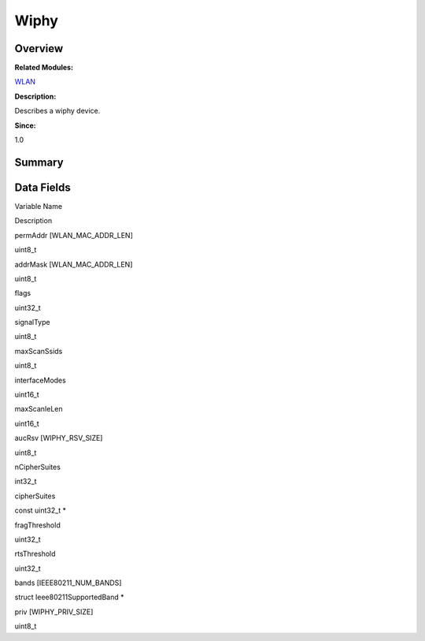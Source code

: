 Wiphy
=====

**Overview**\ 
--------------

**Related Modules:**

`WLAN <wlan.md>`__

**Description:**

Describes a wiphy device.

**Since:**

1.0

**Summary**\ 
-------------

Data Fields
-----------

.. raw:: html

   <table>

.. raw:: html

   <thead align="left">

.. raw:: html

   <tr id="row716017626093537">

.. raw:: html

   <th class="cellrowborder" valign="top" width="50%" id="mcps1.1.3.1.1">

.. raw:: html

   <p id="p217954507093537">

Variable Name

.. raw:: html

   </p>

.. raw:: html

   </th>

.. raw:: html

   <th class="cellrowborder" valign="top" width="50%" id="mcps1.1.3.1.2">

.. raw:: html

   <p id="p1111158173093537">

Description

.. raw:: html

   </p>

.. raw:: html

   </th>

.. raw:: html

   </tr>

.. raw:: html

   </thead>

.. raw:: html

   <tbody>

.. raw:: html

   <tr id="row1227438593093537">

.. raw:: html

   <td class="cellrowborder" valign="top" width="50%" headers="mcps1.1.3.1.1 ">

.. raw:: html

   <p id="p2120211046093537">

permAddr [WLAN_MAC_ADDR_LEN]

.. raw:: html

   </p>

.. raw:: html

   </td>

.. raw:: html

   <td class="cellrowborder" valign="top" width="50%" headers="mcps1.1.3.1.2 ">

.. raw:: html

   <p id="p526006353093537">

uint8_t

.. raw:: html

   </p>

.. raw:: html

   </td>

.. raw:: html

   </tr>

.. raw:: html

   <tr id="row321925697093537">

.. raw:: html

   <td class="cellrowborder" valign="top" width="50%" headers="mcps1.1.3.1.1 ">

.. raw:: html

   <p id="p334178319093537">

addrMask [WLAN_MAC_ADDR_LEN]

.. raw:: html

   </p>

.. raw:: html

   </td>

.. raw:: html

   <td class="cellrowborder" valign="top" width="50%" headers="mcps1.1.3.1.2 ">

.. raw:: html

   <p id="p2076471389093537">

uint8_t

.. raw:: html

   </p>

.. raw:: html

   </td>

.. raw:: html

   </tr>

.. raw:: html

   <tr id="row1536919827093537">

.. raw:: html

   <td class="cellrowborder" valign="top" width="50%" headers="mcps1.1.3.1.1 ">

.. raw:: html

   <p id="p2044960761093537">

flags

.. raw:: html

   </p>

.. raw:: html

   </td>

.. raw:: html

   <td class="cellrowborder" valign="top" width="50%" headers="mcps1.1.3.1.2 ">

.. raw:: html

   <p id="p1811429024093537">

uint32_t

.. raw:: html

   </p>

.. raw:: html

   </td>

.. raw:: html

   </tr>

.. raw:: html

   <tr id="row1256169749093537">

.. raw:: html

   <td class="cellrowborder" valign="top" width="50%" headers="mcps1.1.3.1.1 ">

.. raw:: html

   <p id="p1700409853093537">

signalType

.. raw:: html

   </p>

.. raw:: html

   </td>

.. raw:: html

   <td class="cellrowborder" valign="top" width="50%" headers="mcps1.1.3.1.2 ">

.. raw:: html

   <p id="p1248327825093537">

uint8_t

.. raw:: html

   </p>

.. raw:: html

   </td>

.. raw:: html

   </tr>

.. raw:: html

   <tr id="row2066405472093537">

.. raw:: html

   <td class="cellrowborder" valign="top" width="50%" headers="mcps1.1.3.1.1 ">

.. raw:: html

   <p id="p1206422677093537">

maxScanSsids

.. raw:: html

   </p>

.. raw:: html

   </td>

.. raw:: html

   <td class="cellrowborder" valign="top" width="50%" headers="mcps1.1.3.1.2 ">

.. raw:: html

   <p id="p293685799093537">

uint8_t

.. raw:: html

   </p>

.. raw:: html

   </td>

.. raw:: html

   </tr>

.. raw:: html

   <tr id="row490465385093537">

.. raw:: html

   <td class="cellrowborder" valign="top" width="50%" headers="mcps1.1.3.1.1 ">

.. raw:: html

   <p id="p1671239326093537">

interfaceModes

.. raw:: html

   </p>

.. raw:: html

   </td>

.. raw:: html

   <td class="cellrowborder" valign="top" width="50%" headers="mcps1.1.3.1.2 ">

.. raw:: html

   <p id="p757119739093537">

uint16_t

.. raw:: html

   </p>

.. raw:: html

   </td>

.. raw:: html

   </tr>

.. raw:: html

   <tr id="row962697933093537">

.. raw:: html

   <td class="cellrowborder" valign="top" width="50%" headers="mcps1.1.3.1.1 ">

.. raw:: html

   <p id="p604235849093537">

maxScanIeLen

.. raw:: html

   </p>

.. raw:: html

   </td>

.. raw:: html

   <td class="cellrowborder" valign="top" width="50%" headers="mcps1.1.3.1.2 ">

.. raw:: html

   <p id="p1181544193093537">

uint16_t

.. raw:: html

   </p>

.. raw:: html

   </td>

.. raw:: html

   </tr>

.. raw:: html

   <tr id="row1632050078093537">

.. raw:: html

   <td class="cellrowborder" valign="top" width="50%" headers="mcps1.1.3.1.1 ">

.. raw:: html

   <p id="p228834393093537">

aucRsv [WIPHY_RSV_SIZE]

.. raw:: html

   </p>

.. raw:: html

   </td>

.. raw:: html

   <td class="cellrowborder" valign="top" width="50%" headers="mcps1.1.3.1.2 ">

.. raw:: html

   <p id="p529494185093537">

uint8_t

.. raw:: html

   </p>

.. raw:: html

   </td>

.. raw:: html

   </tr>

.. raw:: html

   <tr id="row1310691193093537">

.. raw:: html

   <td class="cellrowborder" valign="top" width="50%" headers="mcps1.1.3.1.1 ">

.. raw:: html

   <p id="p225469913093537">

nCipherSuites

.. raw:: html

   </p>

.. raw:: html

   </td>

.. raw:: html

   <td class="cellrowborder" valign="top" width="50%" headers="mcps1.1.3.1.2 ">

.. raw:: html

   <p id="p1930916770093537">

int32_t

.. raw:: html

   </p>

.. raw:: html

   </td>

.. raw:: html

   </tr>

.. raw:: html

   <tr id="row1880063085093537">

.. raw:: html

   <td class="cellrowborder" valign="top" width="50%" headers="mcps1.1.3.1.1 ">

.. raw:: html

   <p id="p2033245826093537">

cipherSuites

.. raw:: html

   </p>

.. raw:: html

   </td>

.. raw:: html

   <td class="cellrowborder" valign="top" width="50%" headers="mcps1.1.3.1.2 ">

.. raw:: html

   <p id="p912028967093537">

const uint32_t \*

.. raw:: html

   </p>

.. raw:: html

   </td>

.. raw:: html

   </tr>

.. raw:: html

   <tr id="row45007360093537">

.. raw:: html

   <td class="cellrowborder" valign="top" width="50%" headers="mcps1.1.3.1.1 ">

.. raw:: html

   <p id="p631893943093537">

fragThreshold

.. raw:: html

   </p>

.. raw:: html

   </td>

.. raw:: html

   <td class="cellrowborder" valign="top" width="50%" headers="mcps1.1.3.1.2 ">

.. raw:: html

   <p id="p917944494093537">

uint32_t

.. raw:: html

   </p>

.. raw:: html

   </td>

.. raw:: html

   </tr>

.. raw:: html

   <tr id="row296733979093537">

.. raw:: html

   <td class="cellrowborder" valign="top" width="50%" headers="mcps1.1.3.1.1 ">

.. raw:: html

   <p id="p265073608093537">

rtsThreshold

.. raw:: html

   </p>

.. raw:: html

   </td>

.. raw:: html

   <td class="cellrowborder" valign="top" width="50%" headers="mcps1.1.3.1.2 ">

.. raw:: html

   <p id="p899873145093537">

uint32_t

.. raw:: html

   </p>

.. raw:: html

   </td>

.. raw:: html

   </tr>

.. raw:: html

   <tr id="row477043918093537">

.. raw:: html

   <td class="cellrowborder" valign="top" width="50%" headers="mcps1.1.3.1.1 ">

.. raw:: html

   <p id="p867076573093537">

bands [IEEE80211_NUM_BANDS]

.. raw:: html

   </p>

.. raw:: html

   </td>

.. raw:: html

   <td class="cellrowborder" valign="top" width="50%" headers="mcps1.1.3.1.2 ">

.. raw:: html

   <p id="p639112146093537">

struct Ieee80211SupportedBand \*

.. raw:: html

   </p>

.. raw:: html

   </td>

.. raw:: html

   </tr>

.. raw:: html

   <tr id="row2075839466093537">

.. raw:: html

   <td class="cellrowborder" valign="top" width="50%" headers="mcps1.1.3.1.1 ">

.. raw:: html

   <p id="p295589507093537">

priv [WIPHY_PRIV_SIZE]

.. raw:: html

   </p>

.. raw:: html

   </td>

.. raw:: html

   <td class="cellrowborder" valign="top" width="50%" headers="mcps1.1.3.1.2 ">

.. raw:: html

   <p id="p1282000055093537">

uint8_t

.. raw:: html

   </p>

.. raw:: html

   </td>

.. raw:: html

   </tr>

.. raw:: html

   </tbody>

.. raw:: html

   </table>
